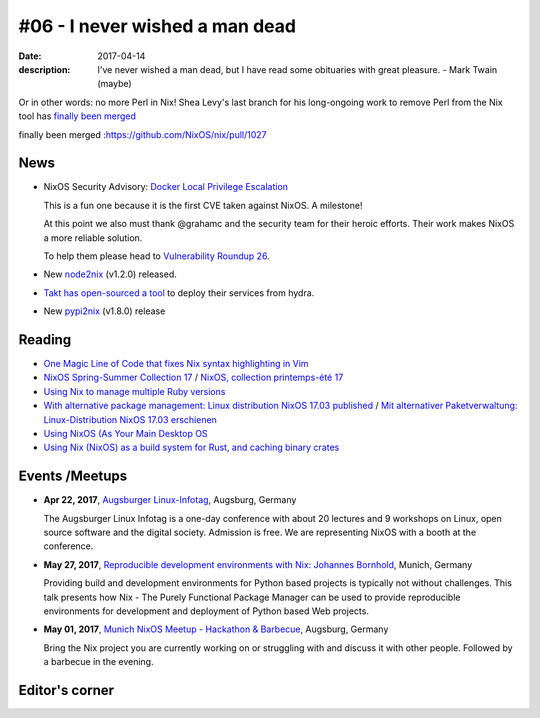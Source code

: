 #06 - I never wished a man dead
###############################

:date: 2017-04-14
:description: I've never wished a man dead, but I have read some obituaries
              with great pleasure. - Mark Twain (maybe)

Or in other words: no more Perl in Nix! Shea Levy's last branch for his
long-ongoing work to remove Perl from the Nix tool has `finally been merged`_

_`finally been merged` :https://github.com/NixOS/nix/pull/1027

News
====

- NixOS Security Advisory: `Docker Local Privilege Escalation`_

  This is a fun one because it is the first CVE taken against NixOS.
  A milestone!

  At this point we also must thank @grahamc and the security team for their
  heroic efforts. Their work makes NixOS a more reliable solution.

  To help them please head to `Vulnerability Roundup 26`_.

- New `node2nix`_ (v1.2.0) released.

- `Takt has open-sourced a tool`_ to deploy their services from hydra.

- New `pypi2nix`_ (v1.8.0) release


.. _`Docker Local Privilege Escalation`: http://lists.science.uu.nl/pipermail/nix-dev/2017-April/023329.html
.. _`Vulnerability Roundup 26`: https://github.com/NixOS/nixpkgs/issues/24161
.. _`node2nix`: https://www.npmjs.com/package/node2nix
.. _`Takt has open-sourced a tool`: https://code.takt.com/announcing-hail-4da7208df56d
.. _`pypi2nix`: https://github.com/garbas/pypi2nix/releases/tag/v1.8.0


Reading
=======

- `One Magic Line of Code that fixes Nix syntax highlighting in Vim`_

- `NixOS Spring-Summer Collection 17`_ / `NixOS, collection printemps-été 17`_

- `Using Nix to manage multiple Ruby versions`_

- `With alternative package management: Linux distribution NixOS 17.03 published`_ / `Mit alternativer Paketverwaltung: Linux-Distribution NixOS 17.03 erschienen`_

- `Using NixOS (As Your Main Desktop OS`_

- `Using Nix (NixOS) as a build system for Rust, and caching binary crates`_

.. _`One Magic Line of Code that fixes Nix syntax highlighting in Vim`: http://nicknovitski.com/vim-nix-syntax
.. _`NixOS Spring-Summer Collection 17`: https://translate.google.com/translate?sl=auto&tl=en&js=y&prev=_t&hl=en&ie=UTF-8&u=http%3A%2F%2Flinuxfr.org%2Fnews%2Fnixos-collection-printemps-ete-17&edit-text=
.. _`NixOS, collection printemps-été 17`: http://linuxfr.org/news/nixos-collection-printemps-ete-17
.. _`Using Nix to manage multiple Ruby versions`: https://labs.uswitch.com/using-nix-to-manage-multiple-ruby-versions/
.. _`With alternative package management\: Linux distribution NixOS 17.03 published`: https://translate.google.com/translate?hl=en&sl=auto&tl=en&u=https%3A%2F%2Fwww.heise.de%2Fix%2Fmeldung%2FMit-alternativer-Paketverwaltung-Linux-Distribution-NixOS-17-03-erschienen-3672948.html
.. _`Mit alternativer Paketverwaltung\: Linux-Distribution NixOS 17.03 erschienen`: https://www.heise.de/ix/meldung/Mit-alternativer-Paketverwaltung-Linux-Distribution-NixOS-17-03-erschienen-3672948.html
.. _`Using NixOS (As Your Main Desktop OS`: http://www.calebgossler.com/posts/using-nixos.html
.. _`Using Nix (NixOS) as a build system for Rust, and caching binary crates`: https://www.reddit.com/r/rust/comments/649h6m/using_nix_nixos_as_a_build_system_for_rust_and/


Events /Meetups
===============

- **Apr 22, 2017**, `Augsburger Linux-Infotag`_, Augsburg, Germany

  The Augsburger Linux Infotag is a one-day conference with about 20 lectures
  and 9 workshops on Linux, open source software and the digital society.
  Admission is free. We are representing NixOS with a booth at the conference.

.. _`Augsburger Linux-Infotag`: https://www.meetup.com/Munich-NixOS-Meetup/events/239077440/

- **May 27, 2017**, `Reproducible development environments with Nix: Johannes Bornhold`_, Munich, Germany

  Providing build and development environments for Python based projects is
  typically not without challenges. This talk presents how Nix - The Purely
  Functional Package Manager can be used to provide reproducible environments
  for development and deployment of Python based Web projects.

.. _`Reproducible development environments with Nix: Johannes Bornhold`: https://pyconweb.com/talks/27-05-2017/reproducible-development-environments-with-nix

- **May 01, 2017**, `Munich NixOS Meetup - Hackathon & Barbecue`_, Augsburg, Germany

  Bring the Nix project you are currently working on or struggling with and
  discuss it with other people. Followed by a barbecue in the evening.

.. _`Munich NixOS Meetup - Hackathon & Barbecue`: https://www.meetup.com/Munich-NixOS-Meetup/events/239077247/?eventId=239077247


Editor's corner
===============
